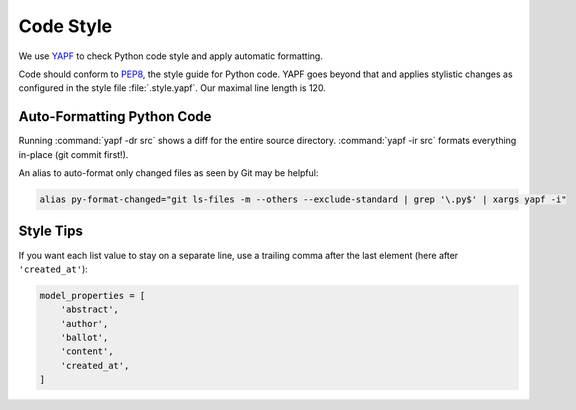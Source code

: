 .. _codestyle:

**********
Code Style
**********

We use `YAPF <https://github.com/google/yapf>`_ to check Python code style and
apply automatic formatting.

Code should conform to `PEP8 <https://www.python.org/dev/peps/pep-0008>`_, the style guide for Python code.
YAPF goes beyond that and applies stylistic changes as configured in the style file :file:`.style.yapf`.
Our maximal line length is 120.

Auto-Formatting Python Code
===========================

Running :command:`yapf -dr src` shows a diff for the entire source directory.
:command:`yapf -ir src` formats everything in-place (git commit first!).

An alias to auto-format only changed files as seen by Git may be helpful:

.. code:: shell

    alias py-format-changed="git ls-files -m --others --exclude-standard | grep '\.py$' | xargs yapf -i"

Style Tips
==========

If you want each list value to stay on a separate line, use a trailing comma after
the last element (here after ``'created_at'``):

.. code:: python

    model_properties = [
        'abstract',
        'author',
        'ballot',
        'content',
        'created_at',
    ]
